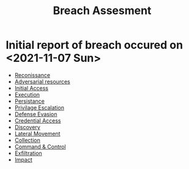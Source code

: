 :PROPERTIES:
:ID:       2b1cab8e-e3c4-4d7f-b527-c0dbb59c5f6b
:END:
#+title: Breach Assesment
* Initial report of breach occured on <2021-11-07 Sun>
  + [[id:ca400107-8a06-4941-a3ca-00dc42eeed8f][Reconissance]]
  + [[id:6c9fd223-62e9-4e2e-9dd6-4f7ee5b7e2e4][Adversarial resources]]
  + [[id:af7441b6-2a4e-40c3-b5eb-b48c36f1bb6f][Initial Access]]
  + [[id:1885e4f5-8dd8-43df-a2a0-c39a0639a4ad][Execution]]
  + [[id:0a065a12-3059-4710-9ee8-be3a2731b4e7][Persistance]]
  + [[id:4c09ef49-6fd7-4519-955b-7a7f63abd5cc][Privilage Escalation]]
  + [[id:e1332882-fb5a-4f98-939d-57d2e9fa69a7][Defense Evasion]]
  + [[id:29c9904a-e5ca-4977-b857-225fff395438][Credential Access]]
  + [[id:6d1694a0-3bc2-447e-be17-320308a60a92][Discovery]]
  + [[id:6837127a-ee42-4a08-8e21-2eab80a45f13][Lateral Movement]]
  + [[id:aae40152-a14a-4a7a-921e-098f3ff8bfc1][Collection]]
  + [[id:8a17ca88-e74f-4537-aa7d-22f9d445bd96][Command & Control]]
  + [[id:ca32e4ed-51c8-466c-98b7-3940b7b3d24e][Exfiltration]]
  + [[id:c326e5ad-c2ca-40e9-b999-a96798e01780][Impact]]
